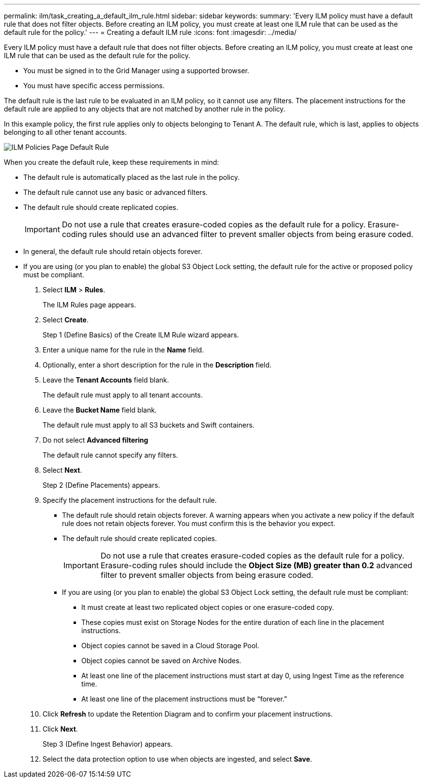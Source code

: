---
permalink: ilm/task_creating_a_default_ilm_rule.html
sidebar: sidebar
keywords: 
summary: 'Every ILM policy must have a default rule that does not filter objects. Before creating an ILM policy, you must create at least one ILM rule that can be used as the default rule for the policy.'
---
= Creating a default ILM rule
:icons: font
:imagesdir: ../media/

[.lead]
Every ILM policy must have a default rule that does not filter objects. Before creating an ILM policy, you must create at least one ILM rule that can be used as the default rule for the policy.

* You must be signed in to the Grid Manager using a supported browser.
* You must have specific access permissions.

The default rule is the last rule to be evaluated in an ILM policy, so it cannot use any filters. The placement instructions for the default rule are applied to any objects that are not matched by another rule in the policy.

In this example policy, the first rule applies only to objects belonging to Tenant A. The default rule, which is last, applies to objects belonging to all other tenant accounts.

image::../media/ilm_policies_page_default_rule.png[ILM Policies Page Default Rule]

When you create the default rule, keep these requirements in mind:

* The default rule is automatically placed as the last rule in the policy.
* The default rule cannot use any basic or advanced filters.
* The default rule should create replicated copies.
+
IMPORTANT: Do not use a rule that creates erasure-coded copies as the default rule for a policy. Erasure-coding rules should use an advanced filter to prevent smaller objects from being erasure coded.

* In general, the default rule should retain objects forever.
* If you are using (or you plan to enable) the global S3 Object Lock setting, the default rule for the active or proposed policy must be compliant.

. Select *ILM* > *Rules*.
+
The ILM Rules page appears.

. Select *Create*.
+
Step 1 (Define Basics) of the Create ILM Rule wizard appears.

. Enter a unique name for the rule in the *Name* field.
. Optionally, enter a short description for the rule in the *Description* field.
. Leave the *Tenant Accounts* field blank.
+
The default rule must apply to all tenant accounts.

. Leave the *Bucket Name* field blank.
+
The default rule must apply to all S3 buckets and Swift containers.

. Do not select *Advanced filtering*
+
The default rule cannot specify any filters.

. Select *Next*.
+
Step 2 (Define Placements) appears.

. Specify the placement instructions for the default rule.
 ** The default rule should retain objects forever. A warning appears when you activate a new policy if the default rule does not retain objects forever. You must confirm this is the behavior you expect.
 ** The default rule should create replicated copies.
+
IMPORTANT: Do not use a rule that creates erasure-coded copies as the default rule for a policy. Erasure-coding rules should include the *Object Size (MB) greater than 0.2* advanced filter to prevent smaller objects from being erasure coded.

 ** If you are using (or you plan to enable) the global S3 Object Lock setting, the default rule must be compliant:
  *** It must create at least two replicated object copies or one erasure-coded copy.
  *** These copies must exist on Storage Nodes for the entire duration of each line in the placement instructions.
  *** Object copies cannot be saved in a Cloud Storage Pool.
  *** Object copies cannot be saved on Archive Nodes.
  *** At least one line of the placement instructions must start at day 0, using Ingest Time as the reference time.
  *** At least one line of the placement instructions must be "`forever.`"
. Click *Refresh* to update the Retention Diagram and to confirm your placement instructions.
. Click *Next*.
+
Step 3 (Define Ingest Behavior) appears.

. Select the data protection option to use when objects are ingested, and select *Save*.
